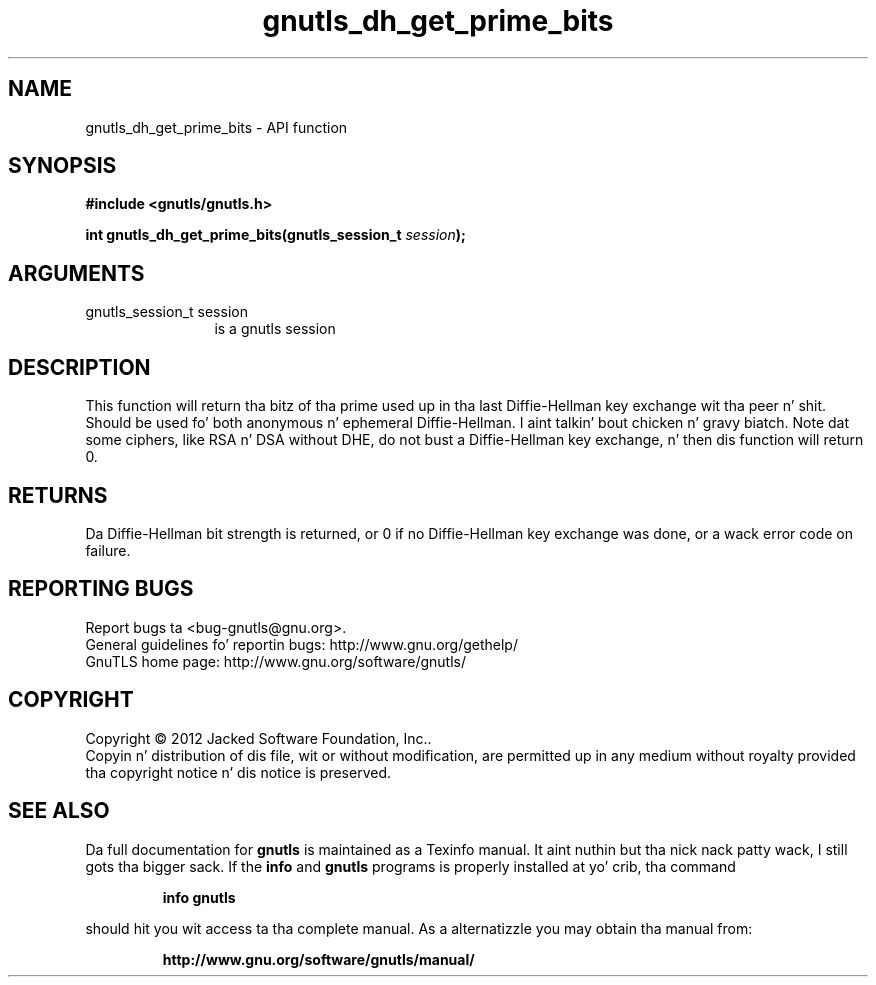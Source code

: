.\" DO NOT MODIFY THIS FILE!  Dat shiznit was generated by gdoc.
.TH "gnutls_dh_get_prime_bits" 3 "3.1.15" "gnutls" "gnutls"
.SH NAME
gnutls_dh_get_prime_bits \- API function
.SH SYNOPSIS
.B #include <gnutls/gnutls.h>
.sp
.BI "int gnutls_dh_get_prime_bits(gnutls_session_t " session ");"
.SH ARGUMENTS
.IP "gnutls_session_t session" 12
is a gnutls session
.SH "DESCRIPTION"
This function will return tha bitz of tha prime used up in tha last
Diffie\-Hellman key exchange wit tha peer n' shit.  Should be used fo' both
anonymous n' ephemeral Diffie\-Hellman. I aint talkin' bout chicken n' gravy biatch.  Note dat some ciphers,
like RSA n' DSA without DHE, do not bust a Diffie\-Hellman key
exchange, n' then dis function will return 0.
.SH "RETURNS"
Da Diffie\-Hellman bit strength is returned, or 0 if no
Diffie\-Hellman key exchange was done, or a wack error code on
failure.
.SH "REPORTING BUGS"
Report bugs ta <bug-gnutls@gnu.org>.
.br
General guidelines fo' reportin bugs: http://www.gnu.org/gethelp/
.br
GnuTLS home page: http://www.gnu.org/software/gnutls/

.SH COPYRIGHT
Copyright \(co 2012 Jacked Software Foundation, Inc..
.br
Copyin n' distribution of dis file, wit or without modification,
are permitted up in any medium without royalty provided tha copyright
notice n' dis notice is preserved.
.SH "SEE ALSO"
Da full documentation for
.B gnutls
is maintained as a Texinfo manual. It aint nuthin but tha nick nack patty wack, I still gots tha bigger sack.  If the
.B info
and
.B gnutls
programs is properly installed at yo' crib, tha command
.IP
.B info gnutls
.PP
should hit you wit access ta tha complete manual.
As a alternatizzle you may obtain tha manual from:
.IP
.B http://www.gnu.org/software/gnutls/manual/
.PP
